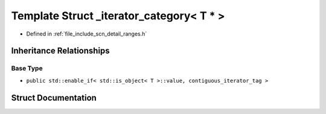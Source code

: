 .. _exhale_struct_structscn_1_1detail_1_1ranges_1_1__iterator__category_3_01_t_01_5_01_4:

Template Struct _iterator_category< T * >
=========================================

- Defined in :ref:`file_include_scn_detail_ranges.h`


Inheritance Relationships
-------------------------

Base Type
*********

- ``public std::enable_if< std::is_object< T >::value, contiguous_iterator_tag >``


Struct Documentation
--------------------


.. doxygenstruct:: scn::detail::ranges::_iterator_category< T * >
   :members:
   :protected-members:
   :undoc-members: